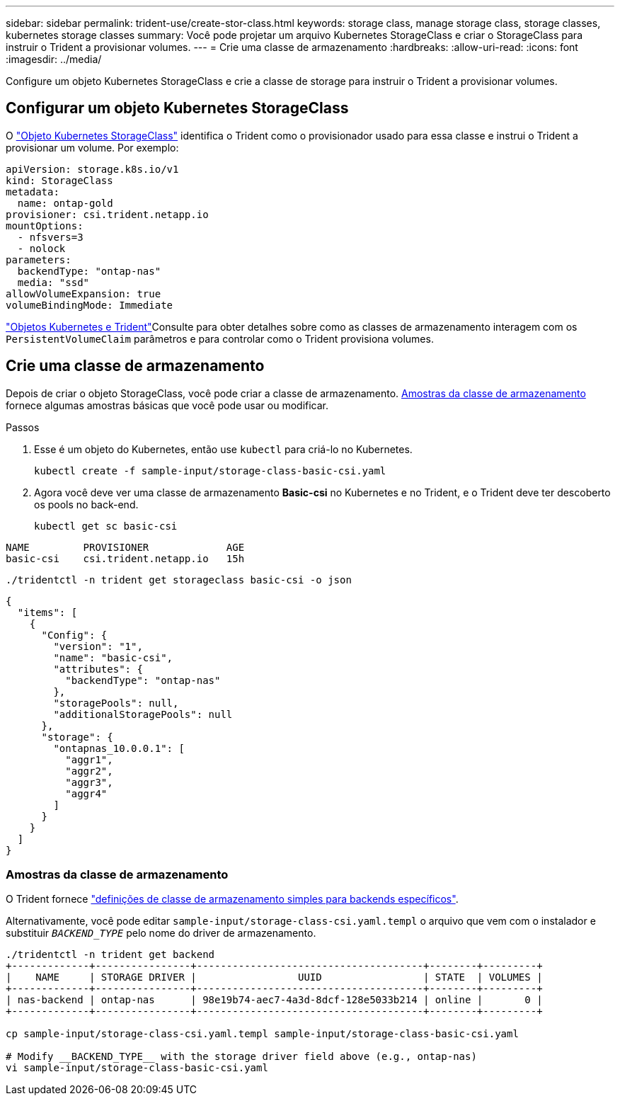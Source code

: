 ---
sidebar: sidebar 
permalink: trident-use/create-stor-class.html 
keywords: storage class, manage storage class, storage classes, kubernetes storage classes 
summary: Você pode projetar um arquivo Kubernetes StorageClass e criar o StorageClass para instruir o Trident a provisionar volumes. 
---
= Crie uma classe de armazenamento
:hardbreaks:
:allow-uri-read: 
:icons: font
:imagesdir: ../media/


[role="lead"]
Configure um objeto Kubernetes StorageClass e crie a classe de storage para instruir o Trident a provisionar volumes.



== Configurar um objeto Kubernetes StorageClass

O https://kubernetes.io/docs/concepts/storage/storage-classes/["Objeto Kubernetes StorageClass"^] identifica o Trident como o provisionador usado para essa classe e instrui o Trident a provisionar um volume. Por exemplo:

[source, yaml]
----
apiVersion: storage.k8s.io/v1
kind: StorageClass
metadata:
  name: ontap-gold
provisioner: csi.trident.netapp.io
mountOptions:
  - nfsvers=3
  - nolock
parameters:
  backendType: "ontap-nas"
  media: "ssd"
allowVolumeExpansion: true
volumeBindingMode: Immediate
----
link:../trident-reference/objects.html["Objetos Kubernetes e Trident"]Consulte para obter detalhes sobre como as classes de armazenamento interagem com os `PersistentVolumeClaim` parâmetros e para controlar como o Trident provisiona volumes.



== Crie uma classe de armazenamento

Depois de criar o objeto StorageClass, você pode criar a classe de armazenamento. <<Amostras da classe de armazenamento>> fornece algumas amostras básicas que você pode usar ou modificar.

.Passos
. Esse é um objeto do Kubernetes, então use `kubectl` para criá-lo no Kubernetes.
+
[listing]
----
kubectl create -f sample-input/storage-class-basic-csi.yaml
----
. Agora você deve ver uma classe de armazenamento *Basic-csi* no Kubernetes e no Trident, e o Trident deve ter descoberto os pools no back-end.
+
[source, console]
----
kubectl get sc basic-csi
----


[listing]
----
NAME         PROVISIONER             AGE
basic-csi    csi.trident.netapp.io   15h
----
[source, console]
----
./tridentctl -n trident get storageclass basic-csi -o json
----
[source, json]
----
{
  "items": [
    {
      "Config": {
        "version": "1",
        "name": "basic-csi",
        "attributes": {
          "backendType": "ontap-nas"
        },
        "storagePools": null,
        "additionalStoragePools": null
      },
      "storage": {
        "ontapnas_10.0.0.1": [
          "aggr1",
          "aggr2",
          "aggr3",
          "aggr4"
        ]
      }
    }
  ]
}
----


=== Amostras da classe de armazenamento

O Trident fornece https://github.com/NetApp/trident/tree/master/trident-installer/sample-input/storage-class-samples["definições de classe de armazenamento simples para backends específicos"^].

Alternativamente, você pode editar `sample-input/storage-class-csi.yaml.templ` o arquivo que vem com o instalador e substituir `__BACKEND_TYPE__` pelo nome do driver de armazenamento.

[listing]
----
./tridentctl -n trident get backend
+-------------+----------------+--------------------------------------+--------+---------+
|    NAME     | STORAGE DRIVER |                 UUID                 | STATE  | VOLUMES |
+-------------+----------------+--------------------------------------+--------+---------+
| nas-backend | ontap-nas      | 98e19b74-aec7-4a3d-8dcf-128e5033b214 | online |       0 |
+-------------+----------------+--------------------------------------+--------+---------+

cp sample-input/storage-class-csi.yaml.templ sample-input/storage-class-basic-csi.yaml

# Modify __BACKEND_TYPE__ with the storage driver field above (e.g., ontap-nas)
vi sample-input/storage-class-basic-csi.yaml
----